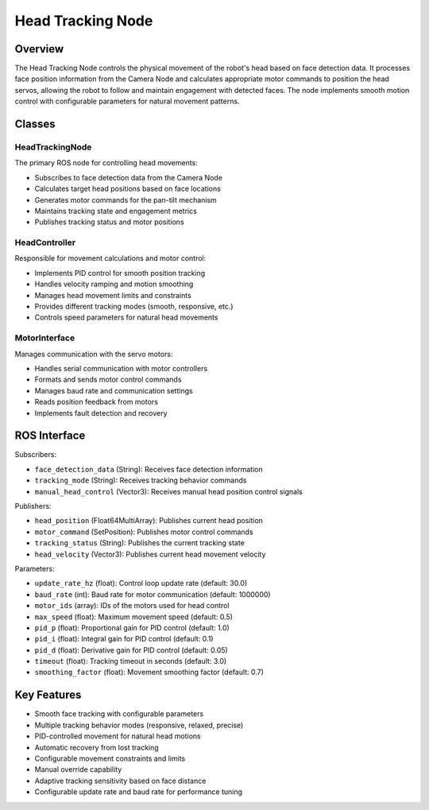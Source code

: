 Head Tracking Node
================

Overview
--------

The Head Tracking Node controls the physical movement of the robot's head based on face detection data. It processes face position information from the Camera Node and calculates appropriate motor commands to position the head servos, allowing the robot to follow and maintain engagement with detected faces. The node implements smooth motion control with configurable parameters for natural movement patterns.

Classes
-------

HeadTrackingNode
~~~~~~~~~~~~~~~

The primary ROS node for controlling head movements:

- Subscribes to face detection data from the Camera Node
- Calculates target head positions based on face locations
- Generates motor commands for the pan-tilt mechanism
- Maintains tracking state and engagement metrics
- Publishes tracking status and motor positions

HeadController
~~~~~~~~~~~~~

Responsible for movement calculations and motor control:

- Implements PID control for smooth position tracking
- Handles velocity ramping and motion smoothing
- Manages head movement limits and constraints
- Provides different tracking modes (smooth, responsive, etc.)
- Controls speed parameters for natural head movements

MotorInterface
~~~~~~~~~~~~~

Manages communication with the servo motors:

- Handles serial communication with motor controllers
- Formats and sends motor control commands
- Manages baud rate and communication settings
- Reads position feedback from motors
- Implements fault detection and recovery

ROS Interface
------------

Subscribers:

- ``face_detection_data`` (String): Receives face detection information
- ``tracking_mode`` (String): Receives tracking behavior commands
- ``manual_head_control`` (Vector3): Receives manual head position control signals

Publishers:

- ``head_position`` (Float64MultiArray): Publishes current head position
- ``motor_command`` (SetPosition): Publishes motor control commands
- ``tracking_status`` (String): Publishes the current tracking state
- ``head_velocity`` (Vector3): Publishes current head movement velocity

Parameters:

- ``update_rate_hz`` (float): Control loop update rate (default: 30.0)
- ``baud_rate`` (int): Baud rate for motor communication (default: 1000000)
- ``motor_ids`` (array): IDs of the motors used for head control
- ``max_speed`` (float): Maximum movement speed (default: 0.5)
- ``pid_p`` (float): Proportional gain for PID control (default: 1.0)
- ``pid_i`` (float): Integral gain for PID control (default: 0.1)
- ``pid_d`` (float): Derivative gain for PID control (default: 0.05)
- ``timeout`` (float): Tracking timeout in seconds (default: 3.0)
- ``smoothing_factor`` (float): Movement smoothing factor (default: 0.7)

Key Features
-----------

- Smooth face tracking with configurable parameters
- Multiple tracking behavior modes (responsive, relaxed, precise)
- PID-controlled movement for natural head motions
- Automatic recovery from lost tracking
- Configurable movement constraints and limits
- Manual override capability
- Adaptive tracking sensitivity based on face distance
- Configurable update rate and baud rate for performance tuning 